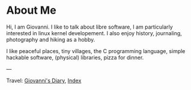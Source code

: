 #+startup: content indent

* About Me
#+INDEX: Giovanni's Diary!About Me

Hi, I am Giovanni.
I like to talk about libre software, I am particularly interested in
linux kernel developement. I also enjoy history, journaling, photography
and hiking as a hobby.

I like peaceful places, tiny villages, the C programming language,
simple hackable software, (physical) libraries, pizza for dinner.

---

Travel: [[file:index.html][Giovanni's Diary]], [[file:theindex.org][Index]]
